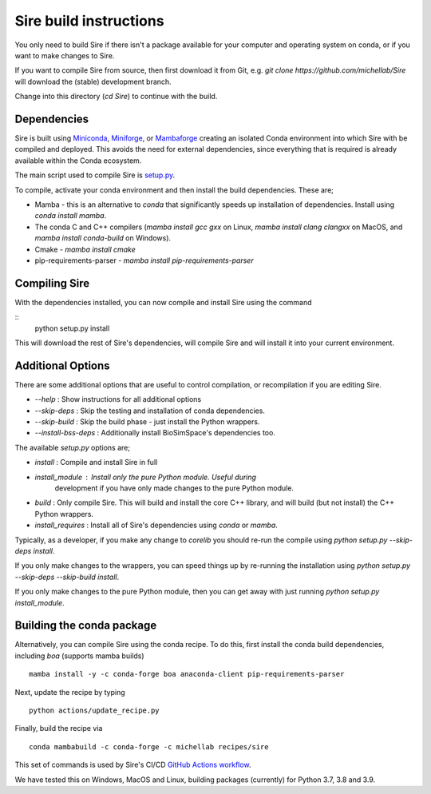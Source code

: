 Sire build instructions
***********************

You only need to build Sire if there isn't a package available for your
computer and operating system on conda, or if you want to make changes
to Sire.

If you want to compile Sire from source, then first download it from
Git, e.g. `git clone https://github.com/michellab/Sire` will download
the (stable) development branch.

Change into this directory (`cd Sire`) to continue with the build.

Dependencies
------------

Sire is built using
`Miniconda <https://docs.conda.io/en/latest/miniconda.html>`__,
`Miniforge <https://github.com/conda-forge/miniforge>`__, or
`Mambaforge <https://github.com/conda-forge/miniforge>`__ creating
an isolated Conda environment into which Sire with be compiled and deployed.
This avoids the need for external dependencies, since everything that is
required is already available within the Conda ecosystem.

The main script used to compile Sire is
`setup.py <https://github.com/michellab/Sire/blob/devel/setup.py>`__.

To compile, activate your conda environment and then install the build
dependencies. These are;

* Mamba - this is an alternative to `conda` that significantly speeds
  up installation of dependencies. Install using `conda install mamba`.

* The conda C and C++ compilers (`mamba install gcc gxx` on Linux,
  `mamba install clang clangxx` on MacOS, and `mamba install conda-build` on Windows).

* Cmake - `mamba install cmake`

* pip-requirements-parser - `mamba install pip-requirements-parser`

Compiling Sire
--------------

With the dependencies installed, you can now compile and install Sire
using the command

::
    python setup.py install


This will download the rest of Sire's dependencies, will compile Sire
and will install it into your current environment.

Additional Options
------------------

There are some additional options that are useful to control compilation,
or recompilation if you are editing Sire.

* `--help` : Show instructions for all additional options
* `--skip-deps` : Skip the testing and installation of conda dependencies.
* `--skip-build` : Skip the build phase - just install the Python wrappers.
* `--install-bss-deps` : Additionally install BioSimSpace's dependencies too.

The available `setup.py` options are;

* `install` : Compile and install Sire in full
* `install_module` : Install only the pure Python module. Useful during
   development if you have only made changes to the pure Python module.
* `build` : Only compile Sire. This will build and install the core C++ library,
  and will build (but not install) the C++ Python wrappers.
* `install_requires` : Install all of Sire's dependencies using `conda` or `mamba`.

Typically, as a developer, if you make any change to `corelib` you should
re-run the compile using `python setup.py --skip-deps install`.

If you only make changes to the wrappers, you can speed things up by
re-running the installation using `python setup.py --skip-deps --skip-build install`.

If you only make changes to the pure Python module, then you can get away
with just running `python setup.py install_module`.

Building the conda package
--------------------------

Alternatively, you can compile Sire using the conda recipe. To do this, first
install the conda build dependencies, including `boa` (supports mamba builds)

::

  mamba install -y -c conda-forge boa anaconda-client pip-requirements-parser


Next, update the recipe by typing

::

    python actions/update_recipe.py

Finally, build the recipe via

::

    conda mambabuild -c conda-forge -c michellab recipes/sire

This set of commands is used by Sire's CI/CD
`GitHub Actions workflow <https://github.com/michellab/Sire/blob/devel/.github/workflows/main.yaml>`__.

We have tested this on Windows, MacOS and Linux, building packages
(currently) for Python 3.7, 3.8 and 3.9.
